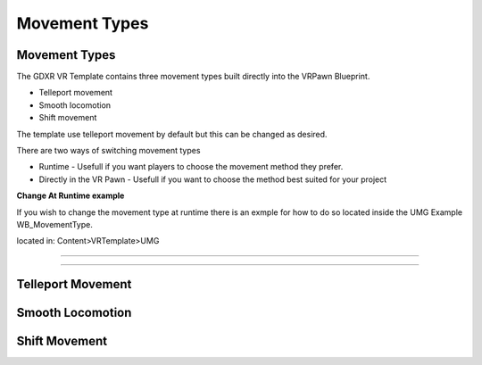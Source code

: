 Movement Types
==============

**Movement Types**
^^^^^^^^^^^^^^^^^^

The GDXR VR Template contains three movement types built directly into the VRPawn Blueprint.
 
- Telleport movement
- Smooth locomotion
- Shift movement

The template use telleport movement by default but this can be changed as desired.  

There are two ways of switching movement types

- Runtime - Usefull if you want players to choose the movement method they prefer.
- Directly in the VR Pawn - Usefull if you want to choose the method best suited for your project

**Change At Runtime example**

If you wish to change the movement type at runtime there is an exmple for how to do so located inside the UMG Example WB_MovementType.

located in: Content>VRTemplate>UMG

---------------------------------------------------------------------------------------

.. image:: images/Loadscreens/SwitchMovementExample.PNG
  :width: 600
  :alt: VR Hud Component displayed in the VR Pawn Bleprint component list.

----------------------------------------------------------------------------------------

**Telleport Movement**
^^^^^^^^^^^^^^^^^^^^^^



**Smooth Locomotion**
^^^^^^^^^^^^^^^^^^^^^



**Shift Movement**
^^^^^^^^^^^^^^^^^^

